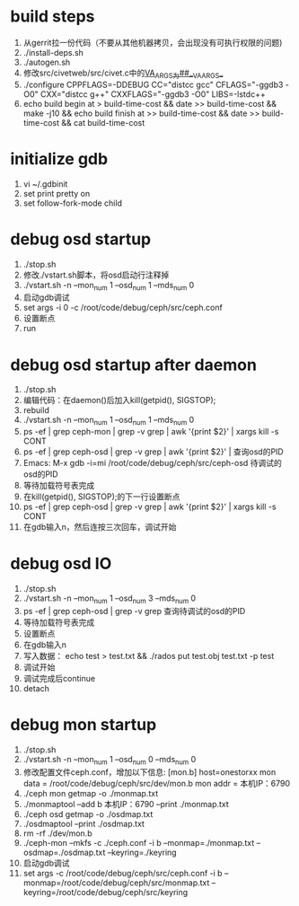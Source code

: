 * build steps
    1. 从gerrit拉一份代码（不要从其他机器拷贝，会出现没有可执行权限的问题)
    2. ./install-deps.sh
    3. ./autogen.sh
    4. 修改src/civetweb/src/civet.c中的__VA_ARGS__为##__VA_ARGS__
    5. ./configure CPPFLAGS=-DDEBUG CC="distcc gcc" CFLAGS="-ggdb3 -O0" CXX="distcc g++" CXXFLAGS="-ggdb3 -O0" LIBS=-lstdc++
    6. echo build begin at > build-time-cost && date >> build-time-cost && make -j10 && echo build finish at >> build-time-cost && date >> build-time-cost && cat build-time-cost
 
* initialize gdb
    1. vi ~/.gdbinit
    2. set print pretty on
    3. set follow-fork-mode child

* debug osd startup
    1. ./stop.sh
    2. 修改./vstart.sh脚本，将osd启动行注释掉
    3. ./vstart.sh -n --mon_num 1 --osd_num 1 --mds_num 0
    4. 启动gdb调试
    5. set args -i 0 -c /root/code/debug/ceph/src/ceph.conf
    6. 设置断点
    7. run

* debug osd startup after daemon
    1. ./stop.sh
    2. 编辑代码：在daemon()后加入kill(getpid(), SIGSTOP);
    3. rebuild
    4. ./vstart.sh -n --mon_num 1 --osd_num 1 --mds_num 0
    5. ps -ef | grep ceph-mon | grep -v grep | awk '{print $2}' | xargs kill -s CONT
    6. ps -ef | grep ceph-osd | grep -v grep | awk '{print $2}' | 查询osd的PID
    7. Emacs: M-x gdb -i=mi /root/code/debug/ceph/src/ceph-osd 待调试的osd的PID
    8. 等待加载符号表完成
    9. 在kill(getpid(), SIGSTOP);的下一行设置断点
    10. ps -ef | grep ceph-osd | grep -v grep | awk '{print $2}' | xargs kill -s CONT
    11. 在gdb输入n，然后连按三次回车，调试开始

* debug osd IO
    1. ./stop.sh
    2. ./vstart.sh -n --mon_num 1 --osd_num 3 --mds_num 0
    3. ps -ef | grep ceph-osd | grep -v grep 查询待调试的osd的PID
    4. 等待加载符号表完成
    5. 设置断点
    6. 在gdb输入n
    7. 写入数据： echo test > test.txt && ./rados put test.obj test.txt -p test
    8. 调试开始
    9. 调试完成后continue
    10. detach

* debug mon startup
    1. ./stop.sh
    2. ./vstart.sh -n --mon_num 1 --osd_num 0 --mds_num 0
    3. 修改配置文件ceph.conf，增加以下信息:    
            [mon.b]
                       host=onestorxx
                       mon data = /root/code/debug/ceph/src/dev/mon.b
                       mon addr = 本机IP：6790
    4. ./ceph mon getmap -o ./monmap.txt
    5. ./monmaptool --add b 本机IP：6790 --print ./monmap.txt
    6. ./ceph osd getmap -o ./osdmap.txt
    7. ./osdmaptool --print ./osdmap.txt
    8. rm -rf ./dev/mon.b
    9. ./ceph-mon --mkfs -c ./ceph.conf -i b --monmap=./monmap.txt --osdmap=./osdmap.txt --keyring=./keyring
    10. 启动gdb调试
    11. set args -c /root/code/debug/ceph/src/ceph.conf -i b --monmap=/root/code/debug/ceph/src/monmap.txt --keyring=/root/code/debug/ceph/src/keyring
       
       
     
      
       
       
       
       
       
       
       
       




       
       
       
        

      
